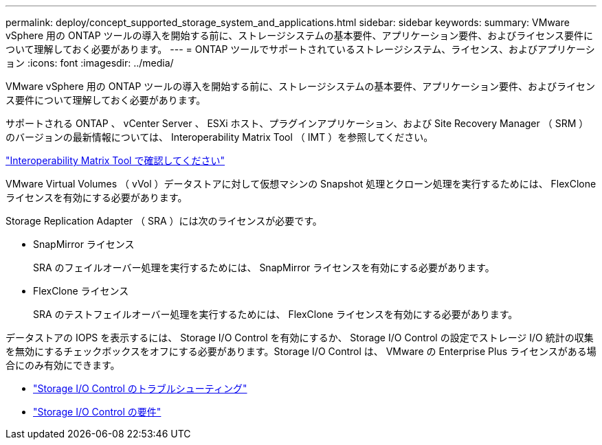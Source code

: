 ---
permalink: deploy/concept_supported_storage_system_and_applications.html 
sidebar: sidebar 
keywords:  
summary: VMware vSphere 用の ONTAP ツールの導入を開始する前に、ストレージシステムの基本要件、アプリケーション要件、およびライセンス要件について理解しておく必要があります。 
---
= ONTAP ツールでサポートされているストレージシステム、ライセンス、およびアプリケーション
:icons: font
:imagesdir: ../media/


[role="lead"]
VMware vSphere 用の ONTAP ツールの導入を開始する前に、ストレージシステムの基本要件、アプリケーション要件、およびライセンス要件について理解しておく必要があります。

サポートされる ONTAP 、 vCenter Server 、 ESXi ホスト、プラグインアプリケーション、および Site Recovery Manager （ SRM ）のバージョンの最新情報については、 Interoperability Matrix Tool （ IMT ）を参照してください。

https://imt.netapp.com/matrix/imt.jsp?components=103229;&solution=1777&isHWU&src=IMT["Interoperability Matrix Tool で確認してください"]

VMware Virtual Volumes （ vVol ）データストアに対して仮想マシンの Snapshot 処理とクローン処理を実行するためには、 FlexClone ライセンスを有効にする必要があります。

Storage Replication Adapter （ SRA ）には次のライセンスが必要です。

* SnapMirror ライセンス
+
SRA のフェイルオーバー処理を実行するためには、 SnapMirror ライセンスを有効にする必要があります。

* FlexClone ライセンス
+
SRA のテストフェイルオーバー処理を実行するためには、 FlexClone ライセンスを有効にする必要があります。



データストアの IOPS を表示するには、 Storage I/O Control を有効にするか、 Storage I/O Control の設定でストレージ I/O 統計の収集を無効にするチェックボックスをオフにする必要があります。Storage I/O Control は、 VMware の Enterprise Plus ライセンスがある場合にのみ有効にできます。

* https://kb.vmware.com/s/article/1022091["Storage I/O Control のトラブルシューティング"]
* https://docs.vmware.com/en/VMware-vSphere/6.5/com.vmware.vsphere.resmgmt.doc/GUID-37CC0E44-7BC7-479C-81DC-FFFC21C1C4E3.html["Storage I/O Control の要件"]

